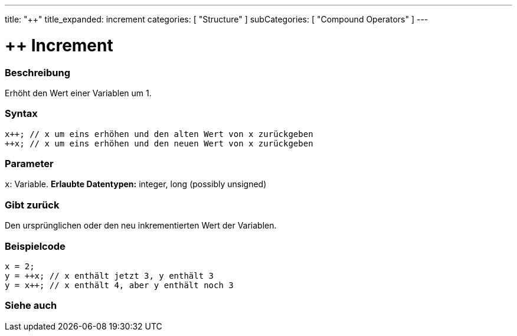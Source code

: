 ---
title: "++"
title_expanded: increment
categories: [ "Structure" ]
subCategories: [ "Compound Operators" ]
---





= ++ Increment


// OVERVIEW SECTION STARTS
[#overview]
--

[float]
=== Beschreibung
Erhöht den Wert einer Variablen um 1.
[%hardbreaks]


[float]
=== Syntax
[source,arduino]
----
x++; // x um eins erhöhen und den alten Wert von x zurückgeben
++x; // x um eins erhöhen und den neuen Wert von x zurückgeben
----

[float]
=== Parameter
`x`: Variable. *Erlaubte Datentypen:* integer, long (possibly unsigned)

[float]
=== Gibt zurück
Den ursprünglichen oder den neu inkrementierten Wert der Variablen.

--
// OVERVIEW SECTION ENDS



// HOW TO USE SECTION STARTS
[#howtouse]
--

[float]
=== Beispielcode

[source,arduino]
----
x = 2;
y = ++x; // x enthält jetzt 3, y enthält 3
y = x++; // x enthält 4, aber y enthält noch 3
----

--
// HOW TO USE SECTION ENDS


// SEE ALSO SECTION
[#see_also]
--

[float]
=== Siehe auch

[role="language"]

--
// SEE ALSO SECTION ENDS